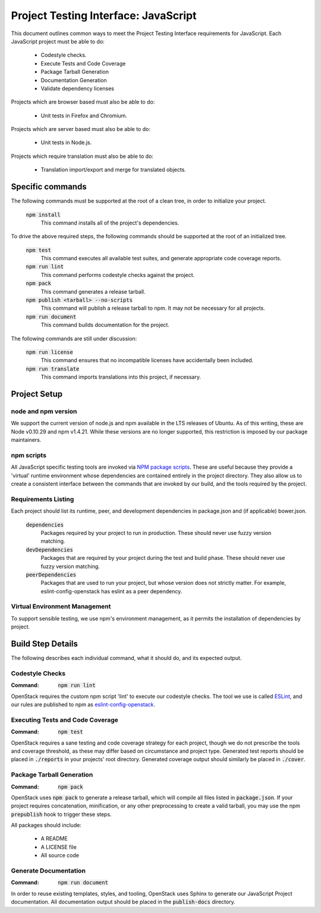 =====================================
Project Testing Interface: JavaScript
=====================================

This document outlines common ways to meet the Project Testing Interface
requirements for JavaScript. Each JavaScript project must be able to do:

 - Codestyle checks.
 - Execute Tests and Code Coverage
 - Package Tarball Generation
 - Documentation Generation
 - Validate dependency licenses

Projects which are browser based must also be able to do:

 - Unit tests in Firefox and Chromium.

Projects which are server based must also be able to do:

 - Unit tests in Node.js.

Projects which require translation must also be able to do:

 - Translation import/export and merge for translated objects.

Specific commands
-----------------

The following commands must be supported at the root of a clean tree, in
order to initialize your project.

  :code:`npm install`
    This command installs all of the project's dependencies.

To drive the above required steps, the following commands should be
supported at the root of an initialized tree.

  :code:`npm test`
    This command executes all available test suites, and generate
    appropriate code coverage reports.
  :code:`npm run lint`
    This command performs codestyle checks against the project.
  :code:`npm pack`
    This command generates a release tarball.
  :code:`npm publish <tarball> --no-scripts`
    This command will publish a release tarball to npm. It may not be
    necessary for all projects.
  :code:`npm run document`
    This command builds documentation for the project.

The following commands are still under discussion:

  :code:`npm run license`
    This command ensures that no incompatible licenses have accidentally been
    included.
  :code:`npm run translate`
    This command imports translations into this project, if necessary.


Project Setup
-------------

node and npm version
====================
We support the current version of node.js and npm available in the LTS
releases of Ubuntu. As of this writing, these are Node v0.10.29 and
npm v1.4.21. While these versions are no longer supported, this restriction is
imposed by our package maintainers.

npm scripts
===========
All JavaScript specific testing tools are invoked via `NPM package scripts`_.
These are useful because they provide a 'virtual' runtime environment
whose dependencies are contained entirely in the project directory. They also
allow us to create a consistent interface between the commands that are
invoked by our build, and the tools required by the project.

Requirements Listing
====================
Each project should list its runtime, peer, and development dependencies
in package.json and (if applicable) bower.json.

  :code:`dependencies`
    Packages required by your project to run in production. These should
    never use fuzzy version matching.
  :code:`devDependencies`
    Packages that are required by your project during the test and build
    phase. These should never use fuzzy version matching.
  :code:`peerDependencies`
    Packages that are used to run your project, but whose version does not
    strictly matter. For example, eslint-config-openstack has eslint as a
    peer dependency.

Virtual Environment Management
==============================

To support sensible testing, we use npm's environment management, as it
permits the installation of dependencies by project.

Build Step Details
------------------
The following describes each individual command, what it should do, and its
expected output.

Codestyle Checks
================
:Command: :code:`npm run lint`

OpenStack requires the custom npm script 'lint' to execute our codestyle
checks. The tool we use is called `ESLint`_, and our rules are published to npm
as eslint-config-openstack_.

Executing Tests and Code Coverage
=================================
:Command: :code:`npm test`

OpenStack requires a sane testing and code coverage strategy for each
project, though we do not prescribe the tools and coverage threshold, as
these may differ based on circumstance and project type. Generated test
reports should be placed in :code:`./reports` in your projects' root directory.
Generated coverage output should similarly be placed in :code:`./cover`.

Package Tarball Generation
==========================
:Command: :code:`npm pack`

OpenStack uses :code:`npm pack` to generate a release tarball, which will
compile all files listed in :code:`package.json`. If your project requires
concatenation, minification, or any other preprocessing to create a valid
tarball, you may use the npm :code:`prepublish` hook to trigger these steps.

All packages should include:

 - A README
 - A LICENSE file
 - All source code

Generate Documentation
======================
:Command: :code:`npm run document`

In order to reuse existing templates, styles, and tooling, OpenStack uses
Sphinx to generate our JavaScript Project documentation. All documentation
output should be placed in the :code:`publish-docs` directory.

.. _NPM package scripts: https://docs.npmjs.com/misc/scripts
.. _ESLint: http://eslint.org
.. _eslint-config-openstack: http://git.openstack.org/cgit/openstack/eslint-config-openstack

